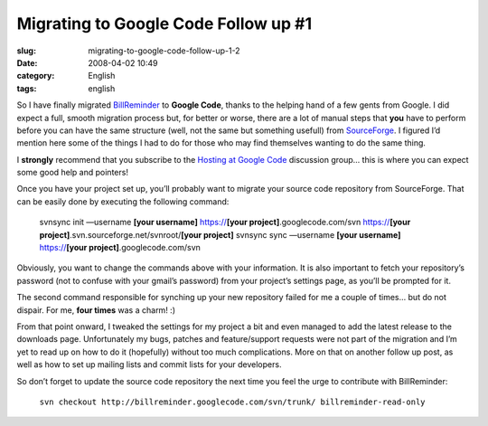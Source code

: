 Migrating to Google Code Follow up #1
#####################################
:slug: migrating-to-google-code-follow-up-1-2
:date: 2008-04-02 10:49
:category: English
:tags: english

So I have finally migrated
`BillReminder <http://code.google.com/p/billreminder/>`__ to **Google
Code**, thanks to the helping hand of a few gents from Google. I did
expect a full, smooth migration process but, for better or worse, there
are a lot of manual steps that **you** have to perform before you can
have the same structure (well, not the same but something usefull) from
`SourceForge <http://www.sf.net>`__. I figured I’d mention here some of
the things I had to do for those who may find themselves wanting to do
the same thing.

I **strongly** recommend that you subscribe to the `Hosting at Google
Code <http://groups.google.com/group/google-code-hosting>`__ discussion
group… this is where you can expect some good help and pointers!

Once you have your project set up, you’ll probably want to migrate your
source code repository from SourceForge. That can be easily done by
executing the following command:

    svnsync init —username **[your username]** https://\ **[your
    project]**.googlecode.com/svn https://\ **[your
    project]**.svn.sourceforge.net/svnroot/\ **[your project]** svnsync
    sync —username **[your username]** https://\ **[your
    project]**.googlecode.com/svn

Obviously, you want to change the commands above with your information.
It is also important to fetch your repository’s password (not to confuse
with your gmail’s password) from your project’s settings page, as you’ll
be prompted for it.

The second command responsible for synching up your new repository
failed for me a couple of times… but do not dispair. For me, **four
times** was a charm! :)

From that point onward, I tweaked the settings for my project a bit and
even managed to add the latest release to the downloads page.
Unfortunately my bugs, patches and feature/support requests were not
part of the migration and I’m yet to read up on how to do it (hopefully)
without too much complications. More on that on another follow up post,
as well as how to set up mailing lists and commit lists for your
developers.

So don’t forget to update the source code repository the next time you
feel the urge to contribute with BillReminder:

    ``svn checkout http://billreminder.googlecode.com/svn/trunk/ billreminder-read-only``
